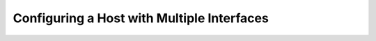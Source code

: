 *******************************************
Configuring a Host with Multiple Interfaces
*******************************************
